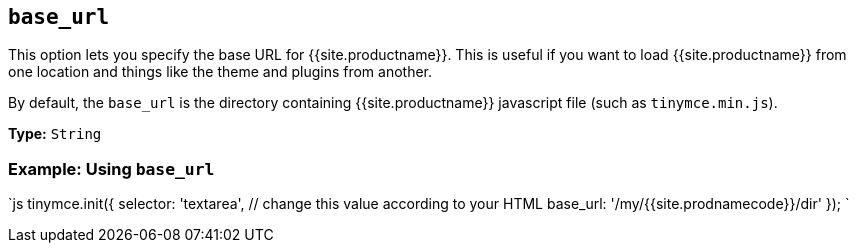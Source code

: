 == `base_url`

This option lets you specify the base URL for {{site.productname}}. This is useful if you want to load {{site.productname}} from one location and things like the theme and plugins from another.

By default, the `base_url` is the directory containing {{site.productname}} javascript file (such as `tinymce.min.js`).

*Type:* `String`

=== Example: Using `base_url`

`js
tinymce.init({
  selector: 'textarea',  // change this value according to your HTML
  base_url: '/my/{{site.prodnamecode}}/dir'
});
`
